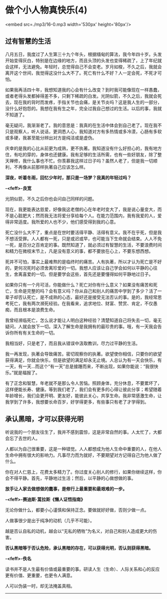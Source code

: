 * 做个小人物真快乐(4)

<embed src=./mp3/16-0.mp3 width='530px' height='80px'/>

** 过有智慧的生活
:PROPERTIES:
:CUSTOM_ID: 过有智慧的生活
:END:

八月五日，我度过了人生第三十九个年头，根据缅甸的算法，我今年四十岁。头发开始变得灰白，特别是在边缘的地方，而且头顶的头发也变得稀疏了，上了年纪就会这样，无法避免。年轻时，总觉得自己不会变老。岁月如梭，不久之后，我就会离开这个世间，我觉得这没什么大不了。死亡有什么不好？人一定会死，不死才可怕。

如果我再活四十年，我想知道我的心会有什么改变？到时我可能像现在一样愚蠢，或者老得头发都掉得差不多，只剩下稀疏的白发。光阴似箭，不久之后，我就会死去，现在我的背时而发疼，手指关节也会痛，是关节炎吗？这是我人生的一部分，没什么好抱怨的。我想在我有生之年，完全过我自己想过的生活。以后的事，我就不知道了。

毫无疑问，我渐渐老了。我的意思是：我真的在生活中体会到自己老了。现在我不只是观察人，听人说话，更洞悉人心，我知道对方有多热情或多冷漠，心肠有多软或多硬，我甚至能分辨出对方是纯洁或是虚伪。

庆幸的是我的心比从前更为成熟，更不执著。我知道没有什么好担心的，我有地方住，有吃的穿的，身体也还健康。我有足够的生活所需，也有一些好朋友，除了整天禅修，我什么事也不忙。你羡慕我这样过日子吗？虽然人老了，但是我一切顺利，不再像从前那样执著自己应该怎么样。

*深夜，听着冬雨，回忆少年时，那只是一场梦？我真的年轻过吗？*

*-<feff>-良宽*

光阴似箭，不久之后你也会问自己同样的问题。

现在，我更能表达慈爱，好像我这老僧的心在年老时变大了，我是说心量变大，而不是心脏肥大；然而我无法将爱分享给每个人。在能力范围内，我有我爱的人，爱得非常适度。我所爱的人也不少，他们感受得到我的心意。

死亡没什么大不了，重点是在世时要活得平静、活得有意义。我不在乎死，但是我不想活受罪。人人都有一死，只是或迟或早，也可能当下生命就会结束。人人不免一死，是百分之百肯定的事。既然知道了，就必须过有智慧的生活，不要浪费时间和精力在微枝末节上，凡是没有意义的事，都不要放在心上，不要东想西想。

死并不可怕，事实上最难熬的是临终时的痛苦。人有执著，所以才认为死亡是不好的，更何况死时必须舍离珍爱的一切。我想人应该让自己学会如何以平静的心往生，舍离喜爱的一切。但是要学会这些，首先还是要懂得如何平静地过日子。

如果你只有一个月可活，你能做什么？死亡对你有什么意义？如果没有痛苦和死亡，生命是完整的吗？会有意义吗？你从自己和别人的痛苦中学到了多少？活了一辈子却否认死亡，是不成熟的心态，最好还是接受无法否认的事。是的，我经常思考死亡，我有两次濒死经验。在我看来，追求地位、财富、赞赏、肯定，不仅愚痴，而且根本是浪费生命。

我曾经濒临死亡，怎么说才能让人明白这种经验？清楚知道自己将失去一切，毫无疑问，人就会放下一切。深入了解生命是我拥有的最珍贵的事。哦，有一天我会告诉你所有有关生命的一切。

我相当好，只是老了，而且我从错误中汲取教训，尽力过平静的生活。

我一再发现，执著会导致痛苦。密切观察你的执著。欲望使你相信，只要你的欲望获得满足，你就会快乐，但是欲望的满足却永无止境。人总认为有一天会快乐，有一天，有一天...而这个“有一天”总是接踵而来，不断出现，如果你能说：“我很快乐。”就是福报了。

有了正念和智慧，年老就不是那么令人苦恼。照顾身体，充分休息，不要累坏了，这样便能长寿、健康。等到我们老了，我们会有更多的心得让彼此分享；希望随着年龄增长，我们会更开明、更友好，能彼此关心，共享生命。我非常感激生命，让我学到了许多，我想要长命百岁，好学得更多，有些事只有老了才学得到。

[[./img/16-0.jpeg]]

** 承认黑暗，才可以获得光明
:PROPERTIES:
:CUSTOM_ID: 承认黑暗才可以获得光明
:END:

听说我的一个朋友往生了，我并不感到震惊，这是非常自然的事。人太忙了，大都会忘了去世的人。

人都以为自己很重要，这是一种错觉。人人都想成为他人生命中重要的人，在他人生命中拥有很大的影响力。凡事尽力而为就好，不要期望对方记得自己为他人做了什么。

你在对人仁慈上，花费太多精力了。你过度关心别人的修行，如果你继续这样，你会不得平静。首先，平静地过生活；然后，以平静的心做想做的事。

*放手让人家去做想做的蠢事，是修行上最重要和最艰难的一步。*

*-<feff>-赛迪斯·蒿拉斯《懒人证悟指南》*

无论你做什么，都要小心谨慎和保持正念。要做就好好做，否则少做一点。

人做事很少是出于纯净的动机（几乎不可能）。

越是否认自私的动机，越会以“无私的牺牲”为名义，对自己和别人造成更大的伤害。

*否认黑暗等于否认危险，承认黑暗的存在，可以获得光明，否认则获得黑暗。*

*-<feff>-佚名*

读书并不是人生最有价值或最重要的事。研读人生（生命）、人际关系和心的反应更有价值、更重要，也更令人满意。

人可以伪装一时，却无法掩盖真相。

--------------

